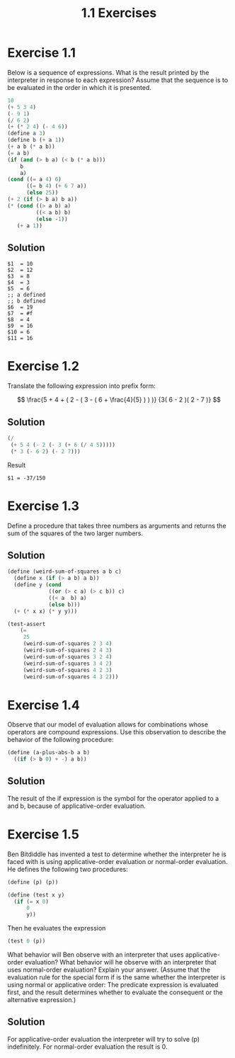 #+TITLE: 1.1 Exercises

* Exercise 1.1
Below is a sequence of expressions. What is the result printed by the interpreter in response to each expression? Assume that the sequence is to be evaluated in the order in which it is presented.

#+begin_src scheme :eval never
10
(+ 5 3 4)
(- 9 1)
(/ 6 2)
(+ (* 2 4) (- 4 6))
(define a 3)
(define b (+ a 1))
(+ a b (* a b))
(= a b)
(if (and (> b a) (< b (* a b)))
    b
    a)
(cond ((= a 4) 6)
      ((= b 4) (+ 6 7 a))
      (else 25))
(+ 2 (if (> b a) b a))
(* (cond ((> a b) a)
         ((< a b) b)
         (else -1))
   (+ a 1))
#+end_src

** Solution
#+begin_example
$1  = 10
$2  = 12
$3  = 8
$4  = 3
$5  = 6
;; a defined
;; b defined
$6  = 19
$7  = #f
$8  = 4
$9  = 16
$10 = 6
$11 = 16
#+end_example

* Exercise 1.2
Translate the following expression into prefix form:

\[
\frac{5 + 4 + ( 2 - ( 3 - ( 6 + \frac{4}{5} ) ) )}
     {3( 6 - 2 )( 2 - 7 )}
\]

** Solution
#+begin_src scheme :results value
(/
 (+ 5 4 (- 2 (- 3 (+ 6 (/ 4 5)))))
 (* 3 (- 6 2) (- 2 7)))
#+end_src

Result
#+begin_example
$1 = -37/150
#+end_example

* Exercise 1.3
Define a procedure that takes three numbers as arguments and returns the sum of the squares of the two larger numbers.

** Solution
#+begin_src scheme
(define (weird-sum-of-squares a b c)
  (define x (if (> a b) a b))
  (define y (cond
             ((or (> c a) (> c b)) c)
             ((< a  b) a)
             (else b)))
  (+ (* x x) (* y y)))

(test-assert
    (=
     25
     (weird-sum-of-squares 2 3 4)
     (weird-sum-of-squares 2 4 3)
     (weird-sum-of-squares 3 2 4)
     (weird-sum-of-squares 3 4 2)
     (weird-sum-of-squares 4 2 3)
     (weird-sum-of-squares 4 3 2)))
#+end_src

* Exercise 1.4
Observe that our model of evaluation allows for combinations whose operators are compound expressions. Use this observation to describe the behavior of the following procedure:

#+begin_src scheme :eval never
(define (a-plus-abs-b a b)
  ((if (> b 0) + -) a b))
#+end_src

** Solution
The result of the if expression is the symbol for the operator applied to a and b, because of applicative-order evaluation.

* Exercise 1.5
Ben Bitdiddle has invented a test to determine whether the interpreter he is faced with is using applicative-order evaluation or normal-order evaluation. He defines the following two procedures:

#+begin_src scheme :eval never
(define (p) (p))

(define (test x y)
  (if (= x 0)
      0
      y))
#+end_src

Then he evaluates the expression

#+begin_src scheme :eval never
(test 0 (p))
#+end_src

What behavior will Ben observe with an interpreter that uses applicative-order evaluation? What behavior will he observe with an interpreter that uses normal-order evaluation? Explain your answer. (Assume that the evaluation rule for the special form if is the same whether the interpreter is using normal or applicative order: The predicate expression is evaluated first, and the result determines whether to evaluate the consequent or the alternative expression.)

** Solution
For applicative-order evaluation the interpreter will try to solve (p) indefinitely. For normal-order evaluation the result is 0.
